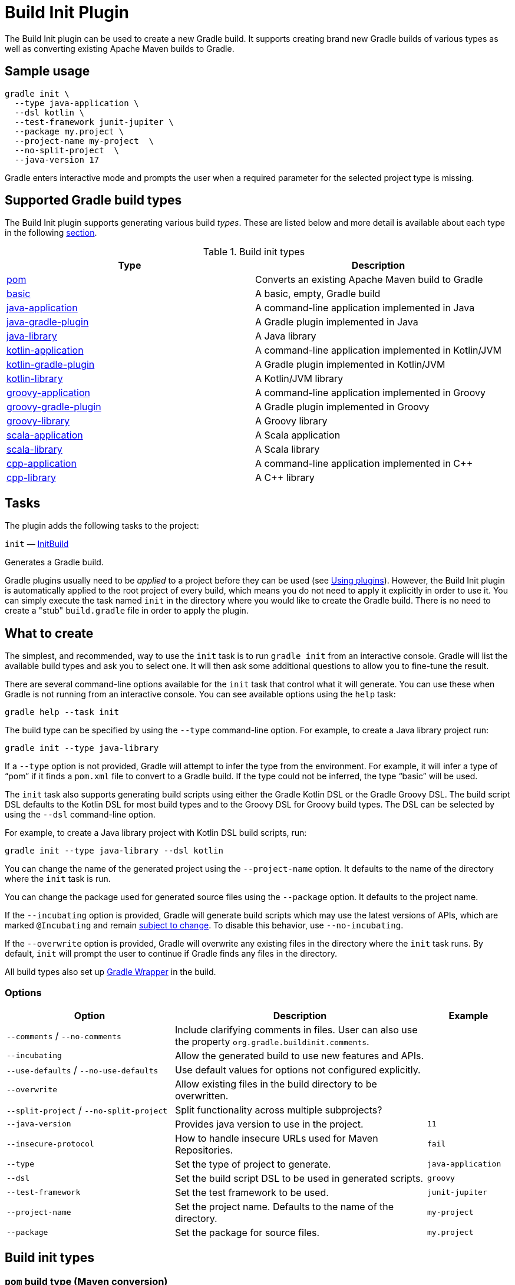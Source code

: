 // Copyright (C) 2024 Gradle, Inc.
//
// Licensed under the Creative Commons Attribution-Noncommercial-ShareAlike 4.0 International License.;
// you may not use this file except in compliance with the License.
// You may obtain a copy of the License at
//
//      https://creativecommons.org/licenses/by-nc-sa/4.0/
//
// Unless required by applicable law or agreed to in writing, software
// distributed under the License is distributed on an "AS IS" BASIS,
// WITHOUT WARRANTIES OR CONDITIONS OF ANY KIND, either express or implied.
// See the License for the specific language governing permissions and
// limitations under the License.

[[build_init_plugin]]
= Build Init Plugin

The Build Init plugin can be used to create a new Gradle build. It supports creating brand new Gradle builds of various types as well as converting existing Apache Maven builds to Gradle.

[[sec:sample_usage]]
== Sample usage

```bash
gradle init \
  --type java-application \
  --dsl kotlin \
  --test-framework junit-jupiter \
  --package my.project \
  --project-name my-project  \
  --no-split-project  \
  --java-version 17
```

Gradle enters interactive mode and prompts the user when a required parameter for the selected project type is missing.

== Supported Gradle build types

The Build Init plugin supports generating various build _types_. These are listed below and more detail is available about each type in the following <<#sec:build_init_types,section>>.

.Build init types
[options="header"]
|=================
|Type|Description
|<<#sec:pom_maven_conversion,pom>>|Converts an existing Apache Maven build to Gradle
|<<#sec:basic,basic>>|A basic, empty, Gradle build
|<<#sec:java_application,java-application>>|A command-line application implemented in Java
|<<#sec:java_gradle_plugin,java-gradle-plugin>>|A Gradle plugin implemented in Java
|<<#sec:java_library,java-library>>|A Java library
|<<#sec:kotlin_application,kotlin-application>>|A command-line application implemented in Kotlin/JVM
|<<#sec:kotlin_gradle_plugin,kotlin-gradle-plugin>>|A Gradle plugin implemented in Kotlin/JVM
|<<#sec:kotlin_library,kotlin-library>>|A Kotlin/JVM library
|<<#sec:groovy_application,groovy-application>>|A command-line application implemented in Groovy
|<<#sec:groovy_gradle_plugin,groovy-gradle-plugin>>|A Gradle plugin implemented in Groovy
|<<#sec:groovy_library,groovy-library>>|A Groovy library
|<<#sec:scala_application,scala-application>>|A Scala application
|<<#sec:scala_library,scala-library>>|A Scala library
|<<#sec:cpp_application,cpp-application>>|A command-line application implemented in C++
|<<#sec:cpp_library,cpp-library>>|A C++ library
|=================

[[sec:build_init_tasks]]
== Tasks

The plugin adds the following tasks to the project:

`init` — link:{groovyDslPath}/org.gradle.buildinit.tasks.InitBuild.html[InitBuild]

Generates a Gradle build.

Gradle plugins usually need to be _applied_ to a project before they can be used (see <<plugins.adoc#sec:using_plugins,Using plugins>>). However, the Build Init plugin is automatically applied to the root project of every build, which means you do not need to apply it explicitly in order to use it. You can simply execute the task named `init` in the directory where you would like to create the Gradle build. There is no need to create a "stub" `build.gradle` file in order to apply the plugin.

[[sec:what_to_set_up]]
== What to create

The simplest, and recommended, way to use the `init` task is to run `gradle init` from an interactive console. Gradle will list the available build types and ask you to select one. It will then ask some additional questions to allow you to fine-tune the result.

There are several command-line options available for the `init` task that control what it will generate. You can use these when Gradle is not running from an interactive console.
You can see available options using the `help` task:

```bash
gradle help --task init
```

The build type can be specified by using the `--type` command-line option.
For example, to create a Java library project run:

```bash
gradle init --type java-library
```

If a `--type` option is not provided, Gradle will attempt to infer the type from the environment. For example, it will infer a type of "`pom`" if it finds a `pom.xml` file to convert to a Gradle build. If the type could not be inferred, the type "`basic`" will be used.

The `init` task also supports generating build scripts using either the Gradle Kotlin DSL or the Gradle Groovy DSL. The build script DSL defaults to the Kotlin DSL for most build types and to the Groovy DSL for Groovy build types. The DSL can be selected by using the `--dsl` command-line option.

For example, to create a Java library project with Kotlin DSL build scripts, run:

```bash
gradle init --type java-library --dsl kotlin
```

You can change the name of the generated project using the `--project-name` option. It defaults to the name of the directory where the `init` task is run.

You can change the package used for generated source files using the `--package` option. It defaults to the project name.

If the `--incubating` option is provided, Gradle will generate build scripts which may use the latest versions of APIs, which are marked `@Incubating` and remain <<feature_lifecycle.adoc#feature_lifecycle,subject to change>>. To disable this behavior, use `--no-incubating`.

If the `--overwrite` option is provided, Gradle will overwrite any existing files in the directory where the `init` task runs. By default, `init` will prompt the user to continue if Gradle finds any files in the directory.

All build types also set up <<gradle_wrapper.adoc#gradle_wrapper_reference, Gradle Wrapper>> in the build.

=== Options

[cols="2,3,1"]
|===
|Option |Description |Example

|`--comments` / `--no-comments`
|Include clarifying comments in files. User can also use the property `org.gradle.buildinit.comments`.
|

|`--incubating`
|Allow the generated build to use new features and APIs.
|

|`--use-defaults` / `--no-use-defaults`
|Use default values for options not configured explicitly.
|

|`--overwrite`
|Allow existing files in the build directory to be overwritten.
|

|`--split-project` / `--no-split-project`
|Split functionality across multiple subprojects?
|

|`--java-version`
|Provides java version to use in the project.
|`11`

|`--insecure-protocol`
|How to handle insecure URLs used for Maven Repositories.
|`fail`

|`--type`
|Set the type of project to generate.
|`java-application`

|`--dsl`
|Set the build script DSL to be used in generated scripts.
|`groovy`

|`--test-framework`
|Set the test framework to be used.
|`junit-jupiter`

|`--project-name`
|Set the project name. Defaults to the name of the directory.
|`my-project`

|`--package`
|Set the package for source files.
|`my.project`
|===

[[sec:build_init_types]]
== Build init types

[[sec:pom_maven_conversion]]
=== `pom` build type (Maven conversion)

The "`pom`" type can be used to convert an Apache Maven build to a Gradle build. This works by converting the POM to one or more Gradle files. It is only able to be used if there is a valid "`pom.xml`" file in the directory that the `init` task is invoked in or, if invoked via the "`-p`" <<command_line_interface.adoc#command_line_interface,command line option>>, in the specified project directory. This "`pom`" type will be automatically inferred if such a file exists.

The Maven conversion implementation was inspired by the https://github.com/jbaruch/maven2gradle[maven2gradle tool] that was originally developed by Gradle community members.

The conversion process has the following features:

* Uses effective POM and effective settings (support for POM inheritance, dependency management, properties)
* Supports both single module and multimodule projects
* Supports custom module names (that differ from directory names)
* Generates general metadata - id, description and version
* Applies <<publishing_maven.adoc#publishing_maven,Maven Publish>>, <<java_library_plugin.adoc#java_library_plugin,Java Library>> and <<war_plugin.adoc#war_plugin,War>> Plugins (as needed)
* Supports packaging war projects as jars if needed
* Generates dependencies (both external and inter-module)
* Generates download repositories (inc. local Maven repository)
* Adjusts Java compiler settings
* Supports packaging of sources, tests, and javadocs
* Supports TestNG runner
* Generates global exclusions from Maven enforcer plugin settings
* Provides <<build_init_plugin.adoc#sec:allow_insecure,an option for handling Maven repositories located at URLs using `http`>>

[[sec:allow_insecure]]
==== The `--insecure-protocol` option
This option is used to tell the conversion process how to handle converting Maven repositories located at insecure `http` URLs.  Insecure Repositories Set the
link:{groovyDslPath}/org.gradle.buildinit.tasks.InitBuild.html#org.gradle.buildinit.tasks.InitBuild:getInsecureProtocol[--insecure-protocol] option.  The default value is `warn`.

Available values are:

* `fail` - Abort the build immediately upon encountering an insecure repository URL.
* `allow` - Automatically sets the `allowInsecureProtocol` property to `true` for the Maven repository URL in the generated Gradle build script.
* `warn` - Emits a warning about each insecure URL.  Generates commented-out lines to enable each repository, as per the `allow` option.  You will have to opt-in by editing the generated script and uncommenting each repository URL, or else the Gradle build will fail.
* `upgrade` - Convert `http` URLs to `https` URLs automatically.

[[sec:compile_dependencies]]
==== Compile-time dependencies

Maven automatically exposes dependencies using its implicit `compile` scope to the consumers of that project.
This behavior is undesirable, and Gradle takes steps to help library authors reduce their API footprint using the `api` and `implementation` configurations of the `java-library` plugin.

Nevertheless, many Maven projects rely on this _leaking_ behavior. As such, the `init` task will map `compile`-scoped dependencies to the `api` configuration in the generated Gradle build script. The dependencies of the resulting Gradle project will most closely match the exposed dependencies of the existing Maven project; however, post-conversion to Gradle we strongly encourage moving as many `api` dependencies to the `implementation` configuration as possible. This has several benefits:

* Library maintainability - By exposing fewer transitive dependencies to consumers, library maintainers can add or remove dependencies without fear of causing compile-time breakages for consumers.
* Consumers' dependency hygiene - Leveraging the `implementation` configuration in a library prevents its consumers from implicitly relying on the library's transitive dependencies at compile-time, which is considered a bad practice.
* Increased compile avoidance - Reducing the number of transitive dependencies leaked from a project also reduces the likelihood that an ABI change will trigger recompilation of consumers. Gradle will also spend less time indexing the dependencies for its up-to-date checks.
* Compilation speed increase - Reducing the number of transitive dependencies leaked from a project aids the compiler process of its consumers as there are fewer libraries to classload and fewer namespaces for Gradle's incremental compiler to track.

See the <<java_library_plugin.adoc#sec:java_library_separation,API and implementation separation>> and <<java_plugin.adoc#sec:java_compile_avoidance,Compilation avoidance>> sections for more information.

[[sec:java_application]]
=== `java-application` build type

The "`java-application`" build type is not inferable. It must be explicitly specified.

It has the following features:

* Uses the "`application`" plugin to produce a command-line application implemented in Java
* Uses the "`mavenCentral`" dependency repository
* Uses https://junit.org/junit4/[JUnit 4] for testing
* Has directories in the conventional locations for source code
* Contains a sample class and unit test, if there are no existing source or test files

Alternative test framework can be specified by supplying a `--test-framework` argument value. To use a different test framework, execute one of the following commands:

* `gradle init --type java-application --test-framework junit-jupiter`: Uses https://junit.org[JUnit Jupiter] for testing instead of JUnit 4
* `gradle init --type java-application --test-framework spock`: Uses https://spockframework.org[Spock] for testing instead of JUnit 4
* `gradle init --type java-application --test-framework testng`: Uses https://testng.org/doc/index.html[TestNG] for testing instead of JUnit 4

[[sec:java_version_option]]
==== The `--java-version` option

When creating a java project you must set the java version. You can do that by supplying *the major version* of java you wish to use:

```bash
gradle init --type java-application  --java-version 11 --dsl kotlin # and other parameters
```

[[sec:java_library]]
=== `java-library` build type

The "`java-library`" build type is not inferable. It must be explicitly specified.

It has the following features:

* Uses the "`java`" plugin to produce a library implemented in Java
* Uses the "`mavenCentral`" dependency repository
* Uses https://junit.org/junit4/[JUnit 4] for testing
* Has directories in the conventional locations for source code
* Contains a sample class and unit test, if there are no existing source or test files

Alternative test framework can be specified by supplying a `--test-framework` argument value. To use a different test framework, execute one of the following commands:

* `gradle init --type java-library --test-framework junit-jupiter`: Uses https://junit.org[JUnit Jupiter] for testing instead of JUnit 4
* `gradle init --type java-library --test-framework spock`: Uses http://code.google.com/p/spock/[Spock] for testing instead of JUnit 4
* `gradle init --type java-library --test-framework testng`: Uses http://testng.org/doc/index.html[TestNG] for testing instead of JUnit 4

[[sec:java_gradle_plugin]]
=== `java-gradle-plugin` build type

The "`java-gradle-plugin`" build type is not inferable. It must be explicitly specified.

It has the following features:

* Uses the "`java-gradle-plugin`" plugin to produce a Gradle plugin implemented in Java
* Uses the "`mavenCentral`" dependency repository
* Uses https://junit.org/junit4/[JUnit 4] and TestKit for testing
* Has directories in the conventional locations for source code
* Contains a sample class and unit test, if there are no existing source or test files

[[sec:kotlin_application]]
=== `kotlin-application` build type

The "`kotlin-application`" build type is not inferable. It must be explicitly specified.

It has the following features:

* Uses the "`org.jetbrains.kotlin.jvm`" and "`application`" plugins to produce a command-line application implemented in Kotlin
* Uses the "`mavenCentral`" dependency repository
* Uses Kotlin 1.x
* Uses https://kotlinlang.org/api/latest/kotlin.test/index.html[Kotlin test library] for testing
* Has directories in the conventional locations for source code
* Contains a sample Kotlin class and an associated Kotlin test class, if there are no existing source or test files

[[sec:kotlin_library]]
=== `kotlin-library` build type

The "`kotlin-library`" build type is not inferable. It must be explicitly specified.

It has the following features:

* Uses the "`org.jetbrains.kotlin.jvm`" plugin to produce a library implemented in Kotlin
* Uses the "`mavenCentral`" dependency repository
* Uses Kotlin 1.x
* Uses https://kotlinlang.org/api/latest/kotlin.test/index.html[Kotlin test library] for testing
* Has directories in the conventional locations for source code
* Contains a sample Kotlin class and an associated Kotlin test class, if there are no existing source or test files

[[sec:kotlin_gradle_plugin]]
=== `kotlin-gradle-plugin` build type

The "`kotlin-gradle-plugin`" build type is not inferable. It must be explicitly specified.

It has the following features:

* Uses the "`java-gradle-plugin`" and "`org.jetbrains.kotlin.jvm`" plugins to produce a Gradle plugin implemented in Kotlin
* Uses the "`mavenCentral`" dependency repository
* Uses Kotlin 1.x
* Uses https://kotlinlang.org/api/latest/kotlin.test/index.html[Kotlin test library] and TestKit for testing
* Has directories in the conventional locations for source code
* Contains a sample class and unit test, if there are no existing source or test files

[[sec:scala_application]]
=== `scala-application` build type

The "`scala-application`" build type is not inferable. It must be explicitly specified.

It has the following features:

* Uses the "`scala`" plugin to produce an application implemented in Scala
* Uses the "`mavenCentral`" dependency repository
* Uses Scala 2.13
* Uses http://www.scalatest.org[ScalaTest] for testing
* Has directories in the conventional locations for source code
* Contains a sample Scala class and an associated ScalaTest test suite, if there are no existing source or test files

[[sec:scala_library]]
=== `scala-library` build type

The "`scala-library`" build type is not inferable. It must be explicitly specified.

It has the following features:

* Uses the "`scala`" plugin to produce a library implemented in Scala
* Uses the "`mavenCentral`" dependency repository
* Uses Scala 2.13
* Uses http://www.scalatest.org[ScalaTest] for testing
* Has directories in the conventional locations for source code
* Contains a sample Scala class and an associated ScalaTest test suite, if there are no existing source or test files

[[sec:groovy_library]]
=== `groovy-library` build type

The "`groovy-library`" build type is not inferable. It must be explicitly specified.

It has the following features:

* Uses the "`groovy`" plugin to produce a library implemented in Groovy
* Uses the "`mavenCentral`" dependency repository
* Uses Groovy 2.x
* Uses http://spockframework.org[Spock testing framework] for testing
* Has directories in the conventional locations for source code
* Contains a sample Groovy class and an associated Spock specification, if there are no existing source or test files

[[sec:groovy_application]]
=== `groovy-application` build type

The "`groovy-application`" build type is not inferable. It must be explicitly specified.

It has the following features:

* Uses the "`application`" and "`groovy`" plugins to produce a command-line application implemented in Groovy
* Uses the "`mavenCentral`" dependency repository
* Uses Groovy 2.x
* Uses http://spockframework.org[Spock testing framework] for testing
* Has directories in the conventional locations for source code
* Contains a sample Groovy class and an associated Spock specification, if there are no existing source or test files

[[sec:groovy_gradle_plugin]]
=== `groovy-gradle-plugin` build type

The "`groovy-gradle-plugin`" build type is not inferable. It must be explicitly specified.

It has the following features:

* Uses the "`java-gradle-plugin`" and "`groovy`" plugins to produce a Gradle plugin implemented in Groovy
* Uses the "`mavenCentral`" dependency repository
* Uses Groovy 2.x
* Uses http://spockframework.org[Spock testing framework] and TestKit for testing
* Has directories in the conventional locations for source code
* Contains a sample class and unit test, if there are no existing source or test files

[[sec:cpp_application]]
=== `cpp-application` build type

The "`cpp-application`" build type is not inferable. It must be explicitly specified.

It has the following features:

* Uses the "`cpp-application`" plugin to produce a command-line application implemented in C++
* Uses the "`cpp-unit-test`" plugin to build and run simple unit tests
* Has directories in the conventional locations for source code
* Contains a sample C++ class, a private header file and an associated test class, if there are no existing source or test files

[[sec:cpp_library]]
=== `cpp-library` build type

The "`cpp-library`" build type is not inferable. It must be explicitly specified.

It has the following features:

* Uses the "`cpp-library`" plugin to produce a C++ library
* Uses the "`cpp-unit-test`" plugin to build and run simple unit tests
* Has directories in the conventional locations for source code
* Contains a sample C++ class, a public header file and an associated test class, if there are no existing source or test files

[[sec:basic]]
=== `basic` build type

The "`basic`" build type is useful for creating a new Gradle build. It creates sample settings and build files, with comments and links to help get started.

This type is used when no type was explicitly specified, and no type could be inferred.
